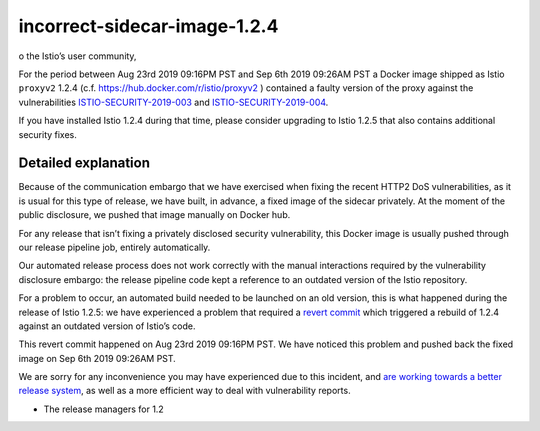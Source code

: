 incorrect-sidecar-image-1.2.4
================================

o the Istio’s user community,

For the period between Aug 23rd 2019 09:16PM PST and Sep 6th 2019
09:26AM PST a Docker image shipped as Istio ``proxyv2`` 1.2.4 (c.f.
https://hub.docker.com/r/istio/proxyv2 ) contained a faulty version of
the proxy against the vulnerabilities
`ISTIO-SECURITY-2019-003 </news/security/istio-security-2019-003/>`_
and
`ISTIO-SECURITY-2019-004 </news/security/istio-security-2019-004/>`_.

If you have installed Istio 1.2.4 during that time, please consider
upgrading to Istio 1.2.5 that also contains additional security fixes.

Detailed explanation
--------------------

Because of the communication embargo that we have exercised when fixing
the recent HTTP2 DoS vulnerabilities, as it is usual for this type of
release, we have built, in advance, a fixed image of the sidecar
privately. At the moment of the public disclosure, we pushed that image
manually on Docker hub.

For any release that isn’t fixing a privately disclosed security
vulnerability, this Docker image is usually pushed through our release
pipeline job, entirely automatically.

Our automated release process does not work correctly with the manual
interactions required by the vulnerability disclosure embargo: the
release pipeline code kept a reference to an outdated version of the
Istio repository.

For a problem to occur, an automated build needed to be launched on an
old version, this is what happened during the release of Istio 1.2.5: we
have experienced a problem that required a `revert
commit <https://github.com/istio-releases/pipeline/commit/635d276ad7eac01bef9c3f195520a0f722626c0f>`_
which triggered a rebuild of 1.2.4 against an outdated version of
Istio’s code.

This revert commit happened on Aug 23rd 2019 09:16PM PST. We have
noticed this problem and pushed back the fixed image on Sep 6th 2019
09:26AM PST.

We are sorry for any inconvenience you may have experienced due to this
incident, and `are working towards a better release
system <https://github.com/istio/istio/issues/16887>`_, as well as a
more efficient way to deal with vulnerability reports.

-  The release managers for 1.2
